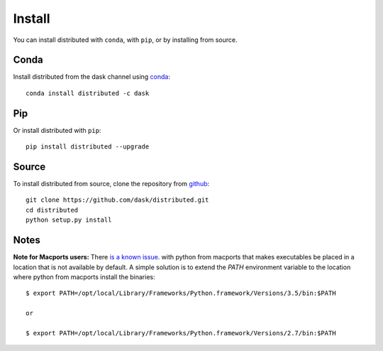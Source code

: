 Install
=======

You can install distributed with ``conda``, with ``pip``, or by installing from
source.

Conda
-----

Install distributed from the dask channel using `conda <https://www.continuum.io/downloads>`_::

    conda install distributed -c dask

Pip
---

Or install distributed with ``pip``::

    pip install distributed --upgrade

Source
------

To install distributed from source, clone the repository from `github
<https://github.com/dask/distributed>`_::

    git clone https://github.com/dask/distributed.git
    cd distributed
    python setup.py install


Notes
-----

**Note for Macports users:** There `is a known issue
<https://trac.macports.org/ticket/50058>`_.  with python from macports that
makes executables be placed in a location that is not available by default. A
simple solution is to extend the `PATH` environment variable to the location
where python from macports install the binaries::

    $ export PATH=/opt/local/Library/Frameworks/Python.framework/Versions/3.5/bin:$PATH

    or

    $ export PATH=/opt/local/Library/Frameworks/Python.framework/Versions/2.7/bin:$PATH
